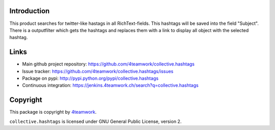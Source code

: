 Introduction
============

This product searches for twitter-like hastags in all RichText-fields.
This hashtags will be saved into the field "Subject". There is a outputfilter
which gets the hashtags and replaces them with a link to display all object with
the selected hashtag.


Links
=====

- Main github project repository: https://github.com/4teamwork/collective.hashtags
- Issue tracker: https://github.com/4teamwork/collective.hashtags/issues
- Package on pypi: http://pypi.python.org/pypi/collective.hashtags
- Continuous integration: https://jenkins.4teamwork.ch/search?q=collective.hashtags



Copyright
=========

This package is copyright by `4teamwork <http://www.4teamwork.ch/>`_.

``collective.hashtags`` is licensed under GNU General Public License, version 2.
